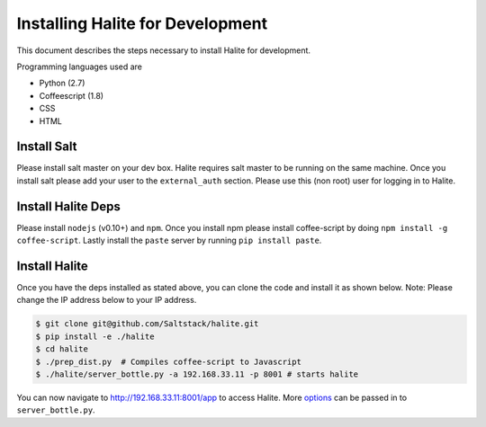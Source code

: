 ==================================
Installing Halite for Development
==================================

This document describes the steps necessary to install Halite for development.

Programming languages used are

* Python (2.7)
* Coffeescript (1.8)
* CSS
* HTML

Install Salt
------------

Please install salt master on your dev box. Halite requires salt master to be running on the same machine.
Once you install salt please add your user to the ``external_auth`` section. Please use this (non root) user for logging in to Halite.

Install Halite Deps
-------------------

Please install ``nodejs`` (v0.10+) and ``npm``. Once you install npm please install coffee-script by doing ``npm install -g coffee-script``. Lastly install the ``paste`` server by running ``pip install paste``. 

Install Halite
--------------

Once you have the deps installed as stated above, you can clone the code and install it as shown below. Note: Please change the IP address below to your IP address.

.. code-block:: bash

  $ git clone git@github.com/Saltstack/halite.git
  $ pip install -e ./halite
  $ cd halite
  $ ./prep_dist.py  # Compiles coffee-script to Javascript
  $ ./halite/server_bottle.py -a 192.168.33.11 -p 8001 # starts halite

You can now navigate to http://192.168.33.11:8001/app to access Halite. More `options
<https://github.com/saltstack/halite/blob/e476b79583506e34c26cdd260eed0c24b9f15c5f/halite/server_bottle.py#L577-L634>`_ can be passed in to ``server_bottle.py``.


